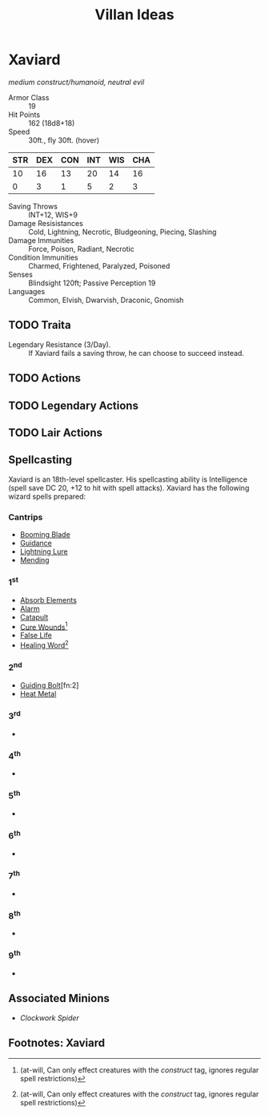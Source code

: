 #+TITLE: Villan Ideas
#+OPTIONS: num:nil toc:1
#+STARTUP: entitiespretty
* Xaviard
/medium construct/humanoid, neutral evil/
- Armor Class :: 19
- Hit Points :: 162 (18d8+18)
- Speed :: 30ft., fly 30ft. (hover)
| STR | DEX | CON | INT | WIS | CHA |
|-----+-----+-----+-----+-----+-----|
|  10 |  16 |  13 |  20 |  14 |  16 |
|   0 |   3 |   1 |   5 |   2 |   3 |
#+TBLFM: @3=floor((@2-10)/2)
- Saving Throws :: INT+12, WIS+9
- Damage Resisistances :: Cold, Lightning, Necrotic, Bludgeoning, Piecing, Slashing
- Damage Immunities :: Force, Poison, Radiant, Necrotic
- Condition Immunities :: Charmed, Frightened, Paralyzed, Poisoned
- Senses :: Blindsight 120ft; Passive Perception 19
- Languages :: Common, Elvish, Dwarvish, Draconic, Gnomish
** TODO Traita
- Legendary Resistance (3/Day). :: If Xaviard fails a saving throw, he can choose to succeed instead.
** TODO Actions
** TODO Legendary Actions
** TODO Lair Actions
** Spellcasting
Xaviard is an 18th-level spellcaster. His spellcasting ability is Intelligence (spell save DC 20, +12 to hit with spell attacks).
Xaviard has the following wizard spells prepared:
*** Cantrips
- [[http://dnd5e.wikidot.com/spell:booming-blade][Booming Blade]]
- [[http://dnd5e.wikidot.com/spell:guidance][Guidance]]
- [[http://dnd5e.wikidot.com/spell:lightning-lure][Lightning Lure]]
- [[http://dnd5e.wikidot.com/spell:mending][Mending]]
*** 1^st
- [[http://dnd5e.wikidot.com/spell:absorb-elements][Absorb Elements]]
- [[http://dnd5e.wikidot.com/spell:alarm][Alarm]]
- [[http://dnd5e.wikidot.com/spell:catapult][Catapult]]
- [[http://dnd5e.wikidot.com/spell:cure-wounds][Cure Wounds]][fn:1]
- [[http://dnd5e.wikidot.com/spell:false-life][False Life]]
- [[http://dnd5e.wikidot.com/spell:healing-word][Healing Word]][fn:1]
*** 2^nd
- [[http://dnd5e.wikidot.com/spell:guiding-bolt][Guiding Bolt]][fn:2]
- [[http://dnd5e.wikidot.com/spell:heat-metal][Heat Metal]]
*** 3^rd
-
*** 4^th
-
*** 5^th
-
*** 6^th
-
*** 7^th
-
*** 8^th
-
*** 9^th
-
** Associated Minions
- [[minions.html#clockwork-spider][Clockwork Spider]]
** Footnotes: Xaviard
[fn:1] (at-will, Can only effect creatures with the /construct/ tag, ignores regular spell restrictions)
